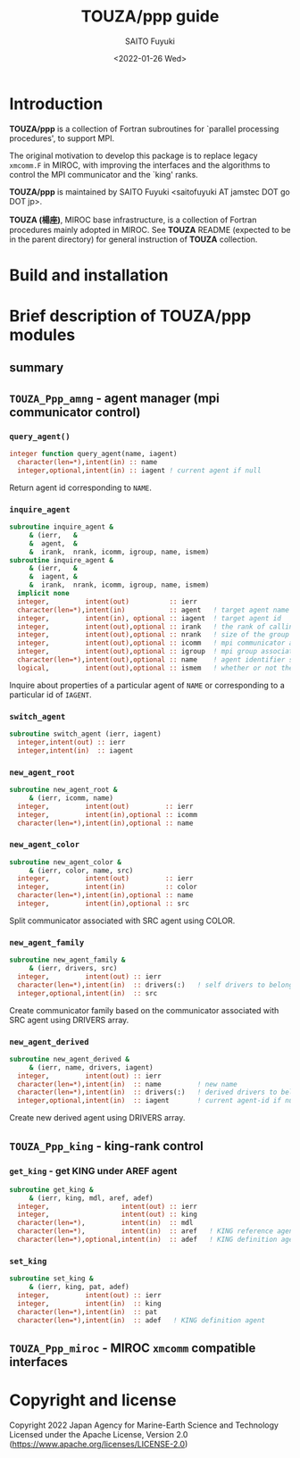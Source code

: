 #+title: TOUZA/ppp guide
#+author: SAITO Fuyuki
#+date: <2022-01-26 Wed>

* Introduction
*TOUZA/ppp* is a collection of Fortran subroutines for `parallel
processing procedures', to support MPI.

The original motivation to develop this package is to replace
legacy =xmcomm.F= in MIROC, with improving the interfaces and
the algorithms to control the MPI communicator and the `king' ranks.

*TOUZA/ppp* is maintained by SAITO Fuyuki <saitofuyuki AT jamstec
DOT go DOT jp>.

*TOUZA (楊座)*, MIROC base infrastructure, is a collection of
Fortran procedures mainly adopted in MIROC.  See *TOUZA* README
(expected to be in the parent directory) for general instruction of
*TOUZA* collection.

* Build and installation

* Brief description of *TOUZA/ppp* modules
** summary
** =TOUZA_Ppp_amng= - agent manager (mpi communicator control)
*** =query_agent()=
#+begin_src f90
  integer function query_agent(name, iagent)
    character(len=*),intent(in) :: name
    integer,optional,intent(in) :: iagent ! current agent if null
#+end_src
Return agent id corresponding to =NAME=.
*** =inquire_agent=
#+begin_src f90
  subroutine inquire_agent &
       & (ierr,   &
       &  agent,  &
       &  irank,  nrank, icomm, igroup, name, ismem)
  subroutine inquire_agent &
       & (ierr,   &
       &  iagent, &
       &  irank,  nrank, icomm, igroup, name, ismem)
    implicit none
    integer,         intent(out)          :: ierr
    character(len=*),intent(in)           :: agent   ! target agent name
    integer,         intent(in), optional :: iagent  ! target agent id
    integer,         intent(out),optional :: irank   ! the rank of calling process on the target agent
    integer,         intent(out),optional :: nrank   ! size of the group associated with the target agent
    integer,         intent(out),optional :: icomm   ! mpi communicator associated with the target agent
    integer,         intent(out),optional :: igroup  ! mpi group associated with the target agent
    character(len=*),intent(out),optional :: name    ! agent identifier string associated with the target agent
    logical,         intent(out),optional :: ismem   ! whether or not the member of target agent
#+end_src
Inquire about properties of a particular agent of =NAME= or
corresponding to a particular id of =IAGENT=.

*** =switch_agent=
#+begin_src f90
  subroutine switch_agent (ierr, iagent)
    integer,intent(out) :: ierr
    integer,intent(in)  :: iagent
#+end_src
*** =new_agent_root=
#+begin_src f90
  subroutine new_agent_root &
       & (ierr, icomm, name)
    integer,         intent(out)         :: ierr
    integer,         intent(in),optional :: icomm
    character(len=*),intent(in),optional :: name
#+end_src
*** =new_agent_color=
#+begin_src f90
  subroutine new_agent_color &
       & (ierr, color, name, src)
    integer,         intent(out)         :: ierr
    integer,         intent(in)          :: color
    character(len=*),intent(in),optional :: name
    integer,         intent(in),optional :: src
#+end_src
Split communicator associated with SRC agent using COLOR.
*** =new_agent_family=
#+begin_src f90
  subroutine new_agent_family &
       & (ierr, drivers, src)
    integer,         intent(out) :: ierr
    character(len=*),intent(in)  :: drivers(:)   ! self drivers to belong to
    integer,optional,intent(in)  :: src
#+end_src
Create communicator family based on the communicator associated with
SRC agent using DRIVERS array.
*** =new_agent_derived=
#+begin_src f90
  subroutine new_agent_derived &
       & (ierr, name, drivers, iagent)
    integer,         intent(out) :: ierr
    character(len=*),intent(in)  :: name         ! new name
    character(len=*),intent(in)  :: drivers(:)   ! derived drivers to belong to
    integer,optional,intent(in)  :: iagent       ! current agent-id if null
#+end_src
Create new derived agent using DRIVERS array.
** =TOUZA_Ppp_king= - king-rank control
*** =get_king= - get KING under AREF agent
#+begin_src f90
  subroutine get_king &
       & (ierr, king, mdl, aref, adef)
    integer,                  intent(out) :: ierr
    integer,                  intent(out) :: king
    character(len=*),         intent(in)  :: mdl
    character(len=*),         intent(in)  :: aref   ! KING reference agent
    character(len=*),optional,intent(in)  :: adef   ! KING definition agent  (same as AREF if null)
#+end_src
*** =set_king=
#+begin_src f90
  subroutine set_king &
       & (ierr, king, pat, adef)
    integer,         intent(out) :: ierr
    integer,         intent(in)  :: king
    character(len=*),intent(in)  :: pat
    character(len=*),intent(in)  :: adef   ! KING definition agent
#+end_src
** =TOUZA_Ppp_miroc= - MIROC =xmcomm= compatible interfaces
* Copyright and license
Copyright 2022 Japan Agency for Marine-Earth Science and Technology
Licensed under the Apache License, Version 2.0
  (https://www.apache.org/licenses/LICENSE-2.0)

